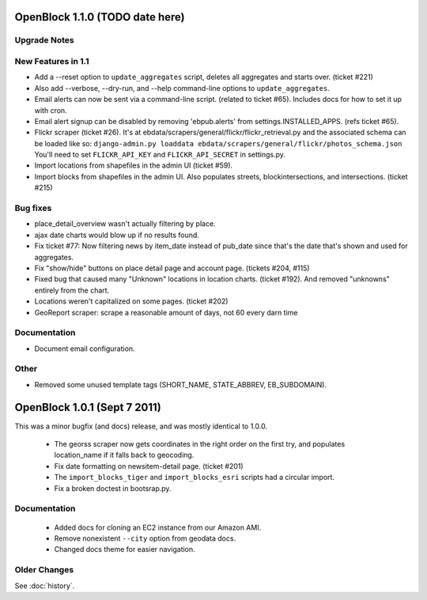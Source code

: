OpenBlock 1.1.0 (TODO date here)
====================================

Upgrade Notes
-------------

New Features in 1.1
-------------------


* Add a --reset option to ``update_aggregates`` script, deletes all
  aggregates and starts over. (ticket #221)

* Also add --verbose, --dry-run, and --help command-line options to
  ``update_aggregates``.

* Email alerts can now be sent via a command-line script. (related to
  ticket #65). Includes docs for how to set it up with cron.

* Email alert signup can be disabled by removing 'ebpub.alerts' from
  settings.INSTALLED_APPS. (refs ticket #65).

* Flickr scraper (ticket #26).
  It's at ebdata/scrapers/general/flickr/flickr_retrieval.py
  and the associated schema can be loaded like so:
  ``django-admin.py loaddata ebdata/scrapers/general/flickr/photos_schema.json``
  You'll need to set ``FLICKR_API_KEY`` and ``FLICKR_API_SECRET`` in
  settings.py.

* Import locations from shapefiles in the admin UI (ticket #59).

* Import blocks from shapefiles in the admin UI.
  Also populates streets, blockintersections, and intersections.
  (ticket #215)

Bug fixes
---------

* place_detail_overview wasn't actually filtering by place.

* ajax date charts would blow up if no results found.

* Fix ticket #77: Now filtering news by item_date instead of pub_date
  since that's the date that's shown and used for aggregates.

* Fix "show/hide" buttons on place detail page and account
  page. (tickets #204, #115)

* Fixed bug that caused many "Unknown" locations in location charts.
  (ticket #192). And removed "unknowns" entirely from the chart.

* Locations weren't capitalized on some pages. (ticket #202)

* GeoReport scraper: scrape a reasonable amount of days, not 60 every
  darn time

Documentation
-------------

* Document email configuration.

Other
-----

* Removed some unused template tags (SHORT_NAME, STATE_ABBREV, EB_SUBDOMAIN).



OpenBlock 1.0.1 (Sept 7 2011)
================================

This was a minor bugfix (and docs) release, and was mostly identical to 1.0.0.

 * The georss scraper now gets coordinates in the right order on the
   first try, and populates location_name if it falls back to
   geocoding.

 * Fix date formatting on newsitem-detail page. (ticket #201)

 * The ``import_blocks_tiger`` and ``import_blocks_esri`` scripts had
   a circular import.

 * Fix a broken doctest in bootsrap.py.

Documentation
-------------

 * Added docs for cloning an EC2 instance from our Amazon AMI.

 * Remove nonexistent ``--city`` option from geodata docs.

 * Changed docs theme for easier navigation.


Older Changes
-------------

See :doc:`history`.
